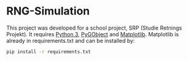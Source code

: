 * RNG-Simulation
This project was developed for a school project, SRP (Studie Retnings Projekt). It requires [[https://www.python.org/downloads/][Python 3]], [[https://pygobject.readthedocs.io/en/latest/getting_started.html][PyGObject]] and [[https://matplotlib.org/users/installing.html][Matplotlib]]. Matplotlib is already in requirements.txt and can be installed by: 
#+BEGIN_SRC sh
pip install -r requirements.txt
#+END_SRC
